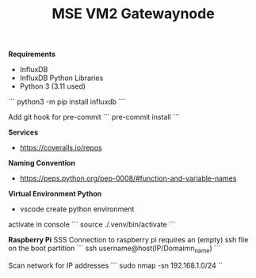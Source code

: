 #+TITLE: MSE VM2 Gatewaynode
:BUFFERSETTINGS:
#+STARTUP: overview noinlineimages nologstatesreversed ident hidestars hideblocks
:END:


*Requirements*
- InfluxDB
- InfluxDB Python Libraries
- Python 3 (3.11 used)


```
python3 -m pip install influxdb
```


Add git hook for pre-commit
```
pre-commit install
```

*Services*
- https://coveralls.io/repos

*Naming Convention*
- https://peps.python.org/pep-0008/#function-and-variable-names

*Virtual Environment Python*
- vscode create python environment

activate in console
```
source ./.venv/bin/activate
```

*Raspberry Pi*
SSS Connection to raspberry pi
requires an (empty) ssh file on the boot partition
```
ssh username@host(IP/Domaimn_name)
```

Scan network for IP addresses
```
sudo nmap -sn 192.168.1.0/24
``
